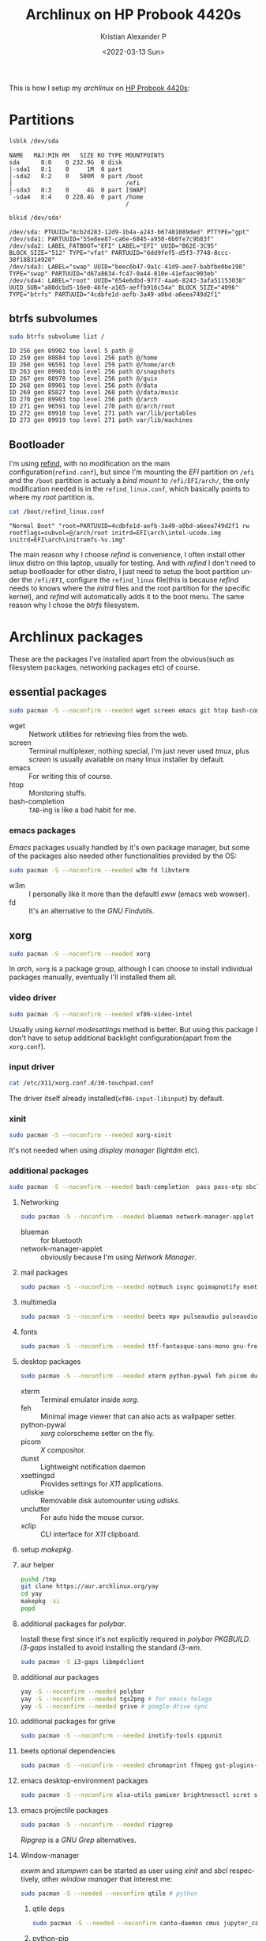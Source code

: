 #+startup: hideblocks overview
#+title: Archlinux on HP Probook 4420s
#+date: <2022-03-13 Sun>
#+author: Kristian Alexander P
#+email: alexforsale@yahoo.com
#+language: en

This is how I setup my /archlinux/ on [[https://support.hp.com/id-en/document/c02052909][HP Probook 4420s]]:
#+ATTR_HTML: :class center no-border
[[file:~/Documents/google-drive/org/blog/images/posts/probook-4420s.jpg][file:../images/posts/probook-4420s.jpg]]

* Partitions
  :PROPERTIES:
  :header-args: :exports both
  :END:
  #+begin_src sh :results verbatim
    lsblk /dev/sda
  #+end_src

  #+RESULTS:
  : NAME   MAJ:MIN RM   SIZE RO TYPE MOUNTPOINTS
  : sda      8:0    0 232.9G  0 disk
  : |-sda1   8:1    0     1M  0 part
  : |-sda2   8:2    0   500M  0 part /boot
  : |                                /efi
  : |-sda3   8:3    0     4G  0 part [SWAP]
  : `-sda4   8:4    0 228.4G  0 part /home
  :                                  /

  #+begin_src sh :dir /sudo:: :results verbatim
    blkid /dev/sda*
  #+end_src

  #+RESULTS:
  : /dev/sda: PTUUID="8cb2d283-12d9-1b4a-a243-b67401089ded" PTTYPE="gpt"
  : /dev/sda1: PARTUUID="55e8ee87-ca6e-6845-a950-6b0fe7c9b83f"
  : /dev/sda2: LABEL_FATBOOT="EFI" LABEL="EFI" UUID="B62E-3C95" BLOCK_SIZE="512" TYPE="vfat" PARTUUID="6dd9fef5-d5f3-7748-8ccc-38f188314920"
  : /dev/sda3: LABEL="swap" UUID="beec6b47-9a1c-41d9-aee7-babfbe0be198" TYPE="swap" PARTUUID="d67a8634-fc47-0a44-810e-41efaac903eb"
  : /dev/sda4: LABEL="root" UUID="654e6dbd-97f7-4aa6-8243-3afa51153038" UUID_SUB="a80dcbd5-16e0-46fe-a165-aeffb916c54a" BLOCK_SIZE="4096" TYPE="btrfs" PARTUUID="4cdbfe1d-aefb-3a49-a0bd-a6eea749d2f1"

** btrfs subvolumes
   #+begin_src sh :results verbatim
     sudo btrfs subvolume list /
   #+end_src

   #+RESULTS:
   : ID 256 gen 89902 top level 5 path @
   : ID 259 gen 80884 top level 256 path @/home
   : ID 260 gen 96591 top level 259 path @/home/arch
   : ID 263 gen 89901 top level 256 path @/snapshots
   : ID 267 gen 88978 top level 256 path @/guix
   : ID 268 gen 89901 top level 256 path @/data
   : ID 269 gen 85827 top level 268 path @/data/music
   : ID 270 gen 89903 top level 256 path @/arch
   : ID 271 gen 96591 top level 270 path @/arch/root
   : ID 272 gen 89918 top level 271 path var/lib/portables
   : ID 273 gen 89919 top level 271 path var/lib/machines
** Bootloader
   I'm using [[https://wiki.archlinux.org/title/REFInd][refind]], with no modification on the main configuration(=refind.conf=), but since I'm mounting the /EFI/ partition on =/efi= and the =/boot= partition is actualy a /bind mount/ to =/efi/EFI/arch/=, the only modification needed is in the =refind_linux.conf=, which basically points to where my /root/ partition is.
   #+begin_src sh :results verbatim
     cat /boot/refind_linux.conf
   #+end_src

   #+RESULTS:
   : "Normal Boot" "root=PARTUUID=4cdbfe1d-aefb-3a49-a0bd-a6eea749d2f1 rw rootflags=subvol=@/arch/root initrd=EFI\arch\intel-ucode.img initrd=EFI\arch\initramfs-%v.img"

   The main reason why I choose /refind/ is convenience, I often install other linux distro on this laptop, usually for testing. And with /refind/ I don't need to setup bootloader for other distro, I just need to setup the boot partition under the =/efi/EFI=, configure the =refind_linux= file(this is because /refind/ needs to knows where the /initrd/ files and the root partition for the specific kernel), and /refind/ will automatically adds it to the boot menu. The same reason why I chose the /btrfs/ filesystem.
* Archlinux packages
  :PROPERTIES:
  :header-args: :tangle no :exports both
  :END:
  These are the packages I've installed apart from the obvious(such as filesystem packages, networking packages etc) of course.
** essential packages
   #+begin_src sh :results no
     sudo pacman -S --noconfirm --needed wget screen emacs git htop bash-completion
   #+end_src
   - wget ::
     Network utilities for retrieving files from the web.
   - screen ::
     Terminal multiplexer, nothing special, I'm just never used /tmux/, plus /screen/ is usually available on many linux installer by default.
   - emacs ::
     For writing this of course.
   - htop ::
     Monitoring stuffs.
   - bash-completion ::
     ~TAB~-ing is like a bad habit for me.
*** emacs packages
    /Emacs/ packages usually handled by it's own package manager, but some of the packages also needed other functionalities provided by the OS:
    #+begin_src sh
      sudo pacman -S --noconfirm --needed w3m fd libvterm
    #+end_src
    - w3m ::
      I personally like it more than the defaultl /eww/ (emacs web wowser).
    - fd ::
      It's an alternative to the /GNU Findutils/.
** xorg
   #+begin_src sh
     sudo pacman -S --noconfirm --needed xorg
   #+end_src
   In /arch/, =xorg= is a package group, although I can choose to install individual packages manually, eventually I'll installed them all.
*** video driver
    #+begin_src sh
      sudo pacman -S --noconfirm --needed xf86-video-intel
    #+end_src
    Usually using /kernel modesettings/ method is better. But using this package I don't have to setup additional backlight configuration(apart from the =xorg.conf=).
*** input driver
    #+begin_src sh
      cat /etc/X11/xorg.conf.d/30-touchpad.conf
    #+end_src
    The driver itself already installed(~xf86-input-libinput~) by default.
*** xinit
    #+begin_src sh
      sudo pacman -S --noconfirm --needed xorg-xinit
    #+end_src
    It's not needed when using /display manager/ (lightdm etc).
*** additional packages
    #+begin_src sh
      sudo pacman -S --noconfirm --needed bash-completion  pass pass-otp sbcl
    #+end_src
**** Networking
     #+begin_src sh
       sudo pacman -S --noconfirm --needed blueman network-manager-applet
     #+end_src
     - blueman ::
       for bluetooth
     - network-manager-applet ::
       obviously because I'm using /Network Manager/.
**** mail packages
     #+begin_src sh
       sudo pacman -S --noconfirm --needed notmuch isync goimapnotify msmtp msmtp-mta
     #+end_src
**** multimedia
     #+begin_src sh
       sudo pacman -S --noconfirm --needed beets mpv pulseaudio pulseaudio-{alsa,bluetooth,equalizer}
     #+end_src
**** fonts
     #+begin_src sh
       sudo pacman -S --noconfirm --needed ttf-fantasque-sans-mono gnu-free-fonts bdf-unifont ttf-fontawesome noto-fonts-emoji ttf-bitstream-vera adobe-source-{code-pro,sans,serif}-fonts
     #+end_src
**** desktop packages
     #+begin_src sh
       sudo pacman -S --noconfirm --needed xterm python-pywal feh picom dunst xsettingsd udiskie unclutter xclip capitaine-cursors papirus-icon-theme arc-gtk-theme firefox
     #+end_src
     - xterm ::
       Terminal emulator inside /xorg/.
     - feh ::
       Minimal image viewer that can also acts as wallpaper setter.
     - python-pywal ::
       /xorg/ colorscheme setter on the fly.
     - picom ::
       /X/ compositor.
     - dunst ::
       Lightweight notification daemon
     - xsettingsd ::
       Provides settings for /X11/ applications.
     - udiskie ::
       Removable disk automounter using /udisks/.
     - unclutter ::
       For auto hide the mouse cursor.
     - xclip ::
       CLI interface for /X11/ clipboard.
**** setup [[*makepkg.conf][makepkg]].
**** aur helper
    #+begin_src sh
      pushd /tmp
      git clone https://aur.archlinux.org/yay
      cd yay
      makepkg -si
      popd
    #+end_src
**** additional packages for /polybar/.
     Install these first since it's not explicitly required in /polybar/ /PKGBUILD/.
     /i3-gaps/ installed to avoid installing the standard /i3-wm/.
     #+begin_src sh
       sudo pacman -S i3-gaps libmpdclient
     #+end_src
**** additional aur packages
    #+begin_src sh
      yay -S --noconfirm --needed polybar
      yay -S --noconfirm --needed tgs2png # for emacs-telega
      yay -S --noconfirm --needed grive # google-drive sync
    #+end_src
**** additional packages for grive
     #+begin_src sh
       sudo pacman -S --noconfirm --needed inotify-tools cppunit
     #+end_src
**** beets optional dependencies
     #+begin_src sh
       sudo pacman -S --noconfirm --needed chromaprint ffmpeg gst-plugins-{bad,ugly,good} gst-{libav,python} imagemagick python-{beautifulsoup4,flask,mpd2,pyacoustid,pylast,xdg,pymad}
     #+end_src
**** emacs desktop-environment packages
     #+begin_src sh
       sudo pacman -S --noconfirm alsa-utils pamixer brightnessctl scrot slock upower tlp playerctl
     #+end_src
**** emacs projectile packages
     #+begin_src sh
       sudo pacman -S --noconfirm --needed ripgrep
     #+end_src
     /Ripgrep/ is a /GNU Grep/ alternatives.
**** Window-manager
     /exwm/ and /stumpwm/ can be started as user using /xinit/ and /sbcl/ respectively, other /window manager/ that interest me:
     #+begin_src sh
       sudo pacman -S --needed --noconfirm qtile # python
     #+end_src
***** qtile deps
      #+begin_src sh
        sudo pacman -S --needed --noconfirm canto-daemon cmus jupyter_console khal moc python-{dbus-next,iwlib,keyring,mpd2,psutil,setproctitle}
      #+end_src
***** python-pip
      Needed to install user python packages
      #+begin_src sh
        sudo pacman -S --noconfirm --needed python-pip
      #+end_src
* Archlinux configuration files
  :PROPERTIES:
  :header-args: :exports both :results verbatim
  :END:
** System-wide configuration
*** fstab
    To automatically mount nfs shares, first install nfs-utils
    #+begin_src sh
      sudo pacman -S --noconfirm --needed nfs-utils
    #+end_src
**** TODO /etc/fstab
     :LOGBOOK:
     - State "TODO"       from              [2022-03-13 Sun 15:20]
     :END:
     #+begin_src sh :results output
       cat /etc/fstab
     #+end_src

     #+RESULTS:
     #+begin_example
     # Static information about the filesystems.
     # See fstab(5) for details.

     # <file system> <dir> <type> <options> <dump> <pass>
     # /dev/sda4 LABEL=root
     UUID=654e6dbd-97f7-4aa6-8243-3afa51153038	/         	btrfs     	rw,relatime,space_cache=v2,subvolid=271,subvol=/@/arch/root	0 0

     # /dev/sda2 LABEL=EFI
     UUID=B62E-3C95      	/efi      	vfat      	rw,relatime,fmask=0022,dmask=0022,codepage=437,iocharset=ascii,shortname=mixed,utf8,errors=remount-ro	0 2

     # /dev/sda4 LABEL=root
     UUID=654e6dbd-97f7-4aa6-8243-3afa51153038	/home     	btrfs     	rw,relatime,space_cache=v2,subvolid=260,subvol=/@/home/arch	0 0

     # /mnt/boot/EFI/arch
     /efi/EFI/arch  	/boot     	none      	rw,fmask=0022,dmask=0022,codepage=437,iocharset=ascii,shortname=mixed,utf8,errors=remount-ro,bind	0 0

     # /dev/sda3 LABEL=swap
     UUID=beec6b47-9a1c-41d9-aee7-babfbe0be198	none      	swap      	defaults  	0 0

     #+end_example

*** =acpi_backlight=
    #+begin_src conf :mkdirp t :tangle /sudo::/etc/udev/rules.d/99-backlight.rules
      RUN+="/bin/chgrp video /sys/class/backlight/acpi_video0/brightness"
      RUN+="/bin/chmod g+w /sys/class/backlight/acpi_video0/brightness"
    #+end_src
    skip this if using /intel/ driver (xf86-video-intel).
*** =intel_backlight=
    #+begin_src conf :tangle /sudo::/etc/udev/rules.d/99-intel-backlight.rules
      RUN+="/bin/chgrp video /sys/class/backlight/intel_backlight/brightness"
      RUN+="/bin/chmod g+w /sys/class/backlight/intel_backlight/brightness"
    #+end_src
*** =libinput=
    I've switched to using /libinput/ since the /synaptic/ driver often acting weird.
    #+begin_src conf :tangle /sudo::/etc/X11/xorg.conf.d/30-touchpad.conf
      Section "InputClass"
              Identifier "touchpad"
              Driver "libinput"
              MatchIsTouchpad "on"
              Option "Tapping" "on"
              Option "NaturalScrolling" "true"
      EndSection
    #+end_src
*** lis3lv02d
    ST LIS3LV02Dx three-axis digital accelerometer driver, to autoload this using /systemd/:
    #+begin_src conf :tangle /sudo::/etc/modules-load.d/lis3lv02d.conf
      lis3lv02d
    #+end_src
    Details for this module [[https://www.kernel.org/doc/html/latest/misc-devices/lis3lv02d.html][here]].
**** TODO packages
     :LOGBOOK:
     - State "TODO"       from              [2022-03-18 Fri 16:22]
     :END:
     perhaps handled by /evdev/?
     #+begin_src sh
       sudo pacman -S --noconfirm --needed xf86-input-evdev
     #+end_src
*** battery
**** packages
     #+begin_src sh
       sudo pacman -S --needed --noconfirm acpi acpid
     #+end_src
***** enable acpid
      #+begin_src sh
        sudo systemctl enable --now acpid
      #+end_src
*** pacman
    Enable /multilib/ repository at =/etc/pacman.conf=. While we're at it, also enable other functionalities as well:
    1. =UseSyslog= ::
       Enable logging to systemd-journald.
    2. =Color= ::
       Use colored output.
    3. =CheckSpace= ::
       Enable space checking before running /pacman/.
    4. =VerbosePkgLists= ::
       Detailed package information
    5. =ParallelDownloads= ::
       Enable parallel downloads, useful since it's /arch/ afterall, expect kernel updates faster than other distro.
    #+begin_src conf :tangle /sudo::/etc/pacman.conf
      #
      # /etc/pacman.conf
      #
      # See the pacman.conf(5) manpage for option and repository directives

      #
      # GENERAL OPTIONS
      #
      [options]
      # The following paths are commented out with their default values listed.
      # If you wish to use different paths, uncomment and update the paths.
      #RootDir     = /
      #DBPath      = /var/lib/pacman/
      #CacheDir    = /var/cache/pacman/pkg/
      #LogFile     = /var/log/pacman.log
      #GPGDir      = /etc/pacman.d/gnupg/
      #HookDir     = /etc/pacman.d/hooks/
      HoldPkg     = pacman glibc
      #XferCommand = /usr/bin/curl -L -C - -f -o %o %u
      #XferCommand = /usr/bin/wget --passive-ftp -c -O %o %u
      #CleanMethod = KeepInstalled
      Architecture = auto

      # Pacman won't upgrade packages listed in IgnorePkg and members of IgnoreGroup
      #IgnorePkg   =
      #IgnoreGroup =

      #NoUpgrade   =
      #NoExtract   =

      # Misc options
      UseSyslog
      Color
      #NoProgressBar
      CheckSpace
      VerbosePkgLists
      ParallelDownloads = 5

      # By default, pacman accepts packages signed by keys that its local keyring
      # trusts (see pacman-key and its man page), as well as unsigned packages.
      SigLevel    = Required DatabaseOptional
      LocalFileSigLevel = Optional
      #RemoteFileSigLevel = Required

      # NOTE: You must run `pacman-key --init` before first using pacman; the local
      # keyring can then be populated with the keys of all official Arch Linux
      # packagers with `pacman-key --populate archlinux`.

      #
      # REPOSITORIES
      #   - can be defined here or included from another file
      #   - pacman will search repositories in the order defined here
      #   - local/custom mirrors can be added here or in separate files
      #   - repositories listed first will take precedence when packages
      #     have identical names, regardless of version number
      #   - URLs will have $repo replaced by the name of the current repo
      #   - URLs will have $arch replaced by the name of the architecture
      #
      # Repository entries are of the format:
      #       [repo-name]
      #       Server = ServerName
      #       Include = IncludePath
      #
      # The header [repo-name] is crucial - it must be present and
      # uncommented to enable the repo.
      #

      # The testing repositories are disabled by default. To enable, uncomment the
      # repo name header and Include lines. You can add preferred servers immediately
      # after the header, and they will be used before the default mirrors.

      #[testing]
      #Include = /etc/pacman.d/mirrorlist

      [core]
      Include = /etc/pacman.d/mirrorlist

      [extra]
      Include = /etc/pacman.d/mirrorlist

      #[community-testing]
      #Include = /etc/pacman.d/mirrorlist

      [community]
      Include = /etc/pacman.d/mirrorlist

      # If you want to run 32 bit applications on your x86_64 system,
      # enable the multilib repositories as required here.

      #[multilib-testing]
      #Include = /etc/pacman.d/mirrorlist

      [multilib]
      Include = /etc/pacman.d/mirrorlist

      # An example of a custom package repository.  See the pacman manpage for
      # tips on creating your own repositories.
      #[custom]
      #SigLevel = Optional TrustAll
      #Server = file:///home/custompkgs
    #+end_src
    After the first sync (=pacman -Syu=), also install =multilib-devel= if you're planning to install lib32 aur packages.
*** other packages
**** fwupd
     #+begin_src sh
       sudo pacman -S --noconfirm --needed fwupd
     #+end_src
***** fwupd get-devices
      #+begin_src sh :results verbatim
        sudo fwupdmgr get-devices
      #+end_src

      #+RESULTS:
      #+begin_example

      ?
      ??HP Integrated Module:
      ?     Device ID:          c0170efdf195b8590000fa21474253c0d97e7335
      ?     Current version:    3.6
      ?     Vendor:             Broadcom Corp (USB:0x03F0)
      ?     GUIDs:              08412d80-639e-522b-abd2-7d46b9445334 ? USB\VID_03F0&PID_231D&REV_0306
      ?                         79814083-7581-5801-b6f3-8792cc340f0c ? USB\VID_03F0&PID_231D
      ?     Device Flags:       ? Updatable
      ?
      ??WDC WD2500BEVT-22ZCT0:
            Device ID:          602b0a6cc821d155208724f0e22f8d111542b74c
            Summary:            ATA drive
            Current version:    11.01A11
            Vendor:             Western Digital (ATA:0x101C, OUI:0014ee)
            Serial Number:      WD-WXE1E10S5682
            GUIDs:              b03be26b-ec23-5084-b50a-3a381315f822 ? IDE\WDC_WD2500BEVT-22ZCT0___________________11.01A11
                                b958b198-9fdf-5b92-b0fc-8f6e116d9693 ? IDE\0WDC_WD2500BEVT-22ZCT0___________________
                                68dbccef-a445-5349-b9c1-3d748058bd36 ? WDC WD2500BEVT-22ZCT0
            Device Flags:       ? Internal device
                                ? Updatable
                                ? System requires external power source
                                ? Needs a reboot after installation
                                ? Device is usable for the duration of the update

      #+end_example
** User configuration
*** makepkg.conf
    The system-wide configuration is =/etc/makepkg.conf=, but it's better to create user configuration at =~/.config/pacman/makepkg.conf=.
    #+begin_src conf :tangle ~/.config/pacman/makepkg.conf :mkdirp t
      MAKEFLAGS="-j2"
      BUILDENV=(!distcc color !ccache !check sign)
      PKGDEST=/data/pacman/packages
      SRCDEST=/data/pacman/sources
      SRCPKGDEST=/data/pacman/srcpackages
      LOGDEST=/data/pacman/makepkglogs

      PACKAGER="$(git config --global user.name) <$(git config --global user.email)>"
      GPG_KEY="$(git config --global user.signingkey)"
    #+end_src
    - if using own gpg-key, first add it to pacman-key:
      #+begin_src sh
        sudo pacman-key --recv-keys "<your_key_here>"
        sudo pacman-key --lsign-keys "<your_key_here>"
      #+end_src
    - create the necessary directories
      #+begin_src sh
        sudo mkdir -pv /data/pacman/{packages,sources,srcpackages,makepkglogs}
        sudo chown -v :admin /data/pacman/{packages,sources,srcpackages,makepkglogs}
        sudo chmod -v 1775 /data/pacman/{packages,sources,srcpackages,makepkglogs}
      #+end_src
      =admin= is a user-defined group, if no other user is using /makepkg/, it's safe to use your own user group and set the directories inside your user "${HOME}".
*** [[https://github.com/vitalif/grive2][grive]]
    A fork from the original /grive/, with the support for the new Drive REST API and partial sync. Create a directory for syncing (in my case it's =~/Documents/google-drive=). Run ~grive -a~ inside the directory for initializing the connection. Once it's established, we can continue with the systemd user unit (=grive-changes@$(systemd-escape Documents/google-drive).service=).
    #+begin_src sh
      systemctl --user enable --now grive-changes@$(systemd-escape Documents/google-drive).service
    #+end_src
    To verify:
    #+begin_src sh :results verbatim
      systemctl --user status grive-changes@$(systemd-escape Documents/google-drive).service
    #+end_src

    #+RESULTS:
    #+begin_example
    ,* grive-changes@Documents-google\x2ddrive.service - Google drive sync (changed files)
         Loaded: loaded (/usr/lib/systemd/user/grive-changes@.service; enabled; vendor preset: enabled)
         Active: active (running) since Sun 2022-03-13 17:23:22 WIB; 41s ago
       Main PID: 61459 (grive-sync.sh)
          Tasks: 2 (limit: 4423)
         Memory: 1004.0K
            CPU: 40ms
         CGroup: /user.slice/user-1000.slice/user@1000.service/app.slice/app-grive\x2dchanges.slice/grive-changes@Documents-google\x2ddrive.service
                 |-61459 /bin/bash /usr/lib/grive/grive-sync.sh listen "Documents-google\\x2ddrive"
                 `-61463 inotifywait -q -r -e modify,attrib,close_write,move,create,delete --exclude ".grive_state|.grive" Documents/google-drive

    Mar 13 17:23:22 arch-4420s systemd[382]: Started Google drive sync (changed files).
    Mar 13 17:23:22 arch-4420s grive-sync.sh[61459]: Listening for changes in ~/Documents/google-drive
    #+end_example
    It depends on /inotify-tools/ so make sure it's [[*additional packages for grive][installed]].
*** TODO mail
    :LOGBOOK:
    - State "TODO"       from              [2022-03-13 Sun 17:26]
    :END:
    I have four accounts configured in this setup:
    1. Gmail
       My primary account.
    2. Yahoo
       My "bulk" mail, usually for subscribing to news, mailing lists and such.
    3. Hotmail
       A.K.A /windowslive/. Not used often but still needed for connecting to /ms/ stuffs.
    4. ymail
       Few mailing lists and stuffs.
**** msmtp
     Configuration can be stored in =~/.msmtprc= or =~/.config/msmtp/config=.
     #+begin_src conf :tangle ~/.config/msmtp/config :mkdirp t
       # Set default values for all following accounts.
       defaults
       auth           on
       tls            on
       tls_trust_file /etc/ssl/certs/ca-certificates.crt
       logfile        ~/.local/share/mail/msmtp.log

       # Gmail
       account        gmail
       host           smtp.gmail.com
       port           587
       from           alexarians@gmail.com
       user           alexarians
       passwordeval   "gpg --quiet --for-your-eyes-only --no-tty --decrypt ~/.local/etc/mail/mailpass-gmail.gpg"

       # Yahoo service
       account        yahoo
       auth           on
       tls            on
       tls_trust_file /etc/ssl/certs/ca-certificates.crt
       host           smtp.mail.yahoo.com
       port           587
       from           alexforsale@yahoo.com
       user           alexforsale
       passwordeval   "gpg --quiet --for-your-eyes-only --no-tty --decrypt ~/.local/etc/mail/mailpass-yahoo.gpg"

       # Hotmail
       account        hotmail
       auth           on
       tls            on
       tls_trust_file /etc/ssl/certs/ca-certificates.crt
       #tls_certcheck  off
       host           smtp-mail.outlook.com
       port           587
       from           christian.alexander@windowslive.com
       user           christian.alexander@windowslive.com
       passwordeval   "gpg --quiet --for-your-eyes-only --no-tty --decrypt ~/.local/etc/mail/mailpass-hotmail.gpg"

       # Ymail service
       account        ymail
       auth           on
       tls            on
       tls_trust_file /etc/ssl/certs/ca-certificates.crt
       host           smtp.mail.yahoo.com
       port           587
       from           christian.alexander@ymail.com
       user           christian.alexander@ymail.com
       passwordeval   "gpg --quiet --for-your-eyes-only --no-tty --decrypt ~/.local/etc/mail/mailpass-ymail.gpg"

       # Set a default account
       account default : yahoo

     #+end_src
     To easily encript the files in =~/.local/etc/mail/=, open the file in /Emacs/ and save it with =.gpg= extension, if you've setup gpg(see arch wiki for [[https://wiki.archlinux.org/title/GnuPG][that]]) it'll prompt you for the key to encrypt. Another option is to use /password-store/ to store the password, details also in [[https://wiki.archlinux.org/title/Msmtp][arch wiki]].
**** isync
     This is what I configured in =~/.mbsyncrc=:
     #+begin_src conf :tangle ~/.mbsyncrc
       IMAPAccount gmail
       # Address to connect to
       Host imap.gmail.com
       User alexarians@gmail.com
       # Pass ***************
       # To store the password in an encrypted file use PassCmd instead of Pass
       PassCmd "gpg -q --for-your-eyes-only --no-tty -d ~/.local/etc/mail/mailpass-gmail.gpg"
       #
       # Use SSL
       SSLType IMAPS
       # The following line should work. If get certificate errors, uncomment the two following lines and read the "Troubleshooting" section.
       CertificateFile /etc/ssl/certs/ca-certificates.crt
       #CertificateFile ~/.cert/imap.gmail.com.pem
       #CertificateFile ~/.cert/Equifax_Secure_CA.pem

       IMAPAccount yahoo
       Host imap.mail.yahoo.com
       User alexforsale@yahoo.com
       PassCmd "gpg -q --for-your-eyes-only --no-tty -d ~/.local/etc/mail/mailpass-yahoo.gpg"
       SSLType IMAPS
       CertificateFile /etc/ssl/certs/ca-certificates.crt
       PipelineDepth 10

       IMAPAccount ymail
       Host imap.mail.yahoo.com
       User christian.alexander@ymail.com
       PassCmd "gpg -q --for-your-eyes-only --no-tty -d ~/.local/etc/mail/mailpass-ymail.gpg"
       SSLType IMAPS
       CertificateFile /etc/ssl/certs/ca-certificates.crt
       PipelineDepth 10

       IMAPAccount hotmail
       Host imap-mail.outlook.com
       User christian.alexander@windowslive.com
       PassCmd "gpg -q --for-your-eyes-only --no-tty -d ~/.local/etc/mail/mailpass-hotmail.gpg"
       SSLType IMAPS
       CertificateFile /etc/ssl/certs/ca-certificates.crt

       IMAPStore gmail-remote
       Account gmail

       MaildirStore gmail-local
       SubFolders Verbatim
       # The trailing "/" is important
       Path /home/alexforsale/.mail/gmail/
       Inbox /home/alexforsale/.mail/gmail/Inbox

       Channel gmail-trash
       Far :gmail-remote:"[Gmail]/Trash"
       Near :gmail-local:trash
       Create Near


       Channel gmail-sent
       Far :gmail-remote:"[Gmail]/Sent Mail"
       Near :gmail-local:sent
       Create Near

       Channel gmail-drafts
       Far :gmail-remote:"[Gmail]/Drafts"
       Near :gmail-local:drafts
       Create Near

       Channel gmail-allmail
       Far :gmail-remote:"[Gmail]/All Mail"
       Near :gmail-local:archived
       Create Near

       Channel gmail-default
       Far :gmail-remote:
       Near :gmail-local:
       # Exclude everything under the internal [Gmail] folder, except the interesting folders
       #Patterns * ![Gmail]* "[Gmail]/Sent Mail" "[Gmail]/Starred" "[Gmail]/All Mail"
       #Patterns "INBOX" ![Gmail]* "[Gmail]/Sent Mail" "[Gmail]/All Mail" "[Gmail]/Trash"
       Patterns "INBOX" ![Gmail]* #"[Gmail]/Sent Mail" "[Gmail]/Starred" "[Gmail]/All Mail"
       # Or include everything
       #Patterns *
       # Automatically create missing mailboxes, both locally and on the server
       Create Both
       # Sync the movement of messages between folders and deletions, add after making sure the sync works
       # Expunge Both
       # Save the synchronization state files in the relevant directory
       SyncState *

       Group gmail
       Channel gmail-default
       Channel gmail-sent
       Channel gmail-drafts
       Channel gmail-trash
       Channel gmail-allmail

       IMAPStore yahoo-remote
       Account yahoo

       MaildirStore yahoo-local
       SubFolders Verbatim
       Path /home/alexforsale/.mail/yahoo/
       Inbox /home/alexforsale/.mail/yahoo/Inbox

       Channel yahoo
       Far :yahoo-remote:
       Near :yahoo-local:
       Patterns "INBOX" Draft Sent Archive Spam
       Create Both
       SyncState *
       CopyArrivalDate yes

       IMAPStore hotmail-remote
       Account hotmail

       MaildirStore hotmail-local
       SubFolders Verbatim
       Path /home/alexforsale/.mail/hotmail/
       Inbox /home/alexforsale/.mail/hotmail/Inbox

       Channel hotmail
       Far :hotmail-remote:
       Near :hotmail-local:
       Patterns *
       Create Both

       IMAPStore ymail-remote
       Account ymail

       MaildirStore ymail-local
       SubFolders Verbatim
       Path /home/alexforsale/.mail/ymail/
       Inbox /home/alexforsale/.mail/ymail/Inbox

       Channel ymail
       Far :ymail-remote:
       Near :ymail-local:
       Patterns *
       Create Both
     #+end_src
     Run ~mbsync -Va~ for verbose logging to stdout. After that you could create a [[https://wiki.archlinux.org/title/Isync#Calling_mbsync_automatically][systemd user unit]], or use /goimapnotify/ to get push notification(almost?).
**** notmuch
     run ~notmuch setup~ for initializing mail accounts, and ~notmuch new~ *AFTER* all your mailboxes syncronized.
**** goimapnotify
     Needs separate configuration file for each accounts, here I'm using /password-store/.
     - gmail
       #+begin_src conf :tangle ~/.config/imapnotify/gmail.conf :mkdirp t
         {
         "host": "imap.gmail.com",
         "port": 993,
         "tls": true,
         "tlsOptions": {
         "rejectUnauthorized": false
         },
         "username": "alexarians@gmail.com",
         "password": "",
         "passwordCmd": "pass show google.com/app_pass/alexarians@gmail.com | head -n1",
         "onNewMail": "mbsync gmail",
         "onNewMailPost": "notmuch new",
         "wait": 20,
         "boxes": [ "Inbox" ]
         }
       #+end_src
     - yahoo
       #+begin_src conf :tangle ~/.config/imapnotify/yahoo.conf
         {
         "host": "imap.mail.yahoo.com",
         "port": 993,
         "tls": true,
         "tlsOptions": {
         "rejectUnauthorized": false
         },
         "username": "alexforsale@yahoo.com",
         "password": "",
         "passwordCmd": "pass show login.yahoo.com/app_pass/alexforsale@yahoo.com | head -n1",
         "onNewMail": "mbsync yahoo",
         "onNewMailPost": "notmuch new",
         "wait": 20,
         "boxes": [ "Inbox" ]
         }
       #+end_src
     - hotmail
       #+begin_src conf :tangle ~/.config/imapnotify/hotmail.conf
         {
         "host": "imap-mail.outlook.com",
         "port": 993,
         "tls": true,
         "tlsOptions": {
         "rejectUnauthorized": false
         },
         "username": "christian.alexander@windowslive.com",
         "password": "",
         "passwordCmd": "pass show outlook.live.com/christian.alexander@windowslive.com | head -n1",
         "onNewMail": "mbsync hotmail",
         "onNewMailPost": "notmuch new",
         "wait": 20,
         "boxes": [ "Inbox" ]
         }
       #+end_src
     - ymail
       #+begin_src conf :tangle ~/.config/imapnotify/ymail.conf
         {
         "host": "imap.mail.yahoo.com",
         "port": 993,
         "tls": true,
         "tlsOptions": {
         "rejectUnauthorized": false
         },
         "username": "christian.alexander@ymail.com",
         "password": "",
         "passwordCmd": "pass show login.yahoo.com/app_pass/christian.alexander@ymail.com | head -n1",
         "onNewMail": "mbsync ymail",
         "onNewMailPost": "notmuch new",
         "wait": 20,
         "boxes": [ "Inbox" ]
         }
       #+end_src
       Notice how each account calls /mbsync/ separately. Enable the systemd user units
       #+begin_src sh
         systemctl --user enable --now goimapnotify@{gmail,yahoo,hotmail,ymail}
       #+end_src
